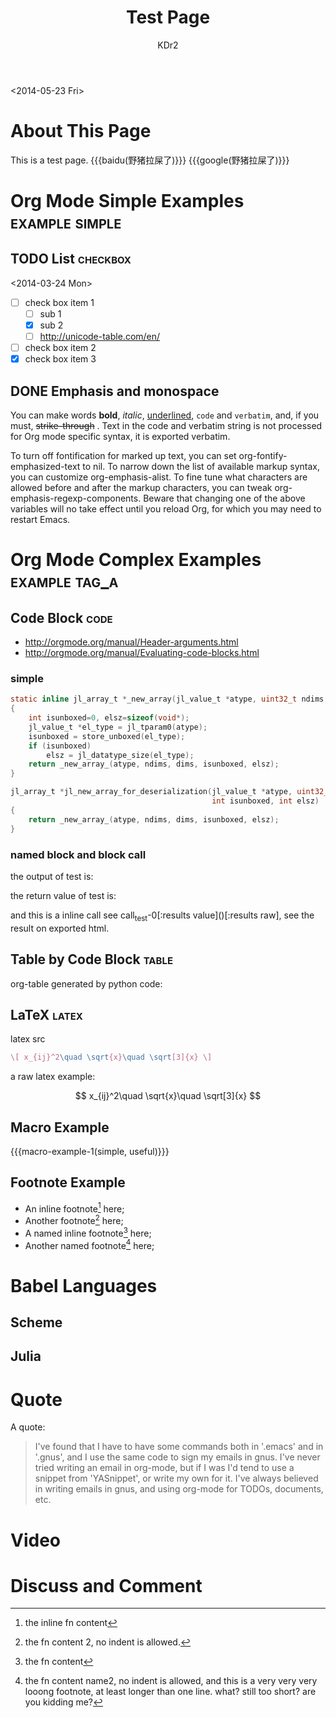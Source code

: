 # -*- mode: org; mode: auto-fill -*-
#+TITLE: Test Page
#+AUTHOR: KDr2

#+BEGIN: inc-file :file "common.inc.org"
#+END:

#+CALL: dynamic-header() :results raw
#+CALL: meta-keywords(kws='("Test" "OrgMode")) :results raw

#+BEGIN: inc-file :file "gad.inc.org"
#+END:

<2014-05-23 Fri>

* About This Page
  This is a test page.
  {{{baidu(野猪拉屎了)}}} {{{google(野猪拉屎了)}}}

* Org Mode Simple Examples                                   :example:simple:
** TODO List                                                       :checkbox:
   <2014-03-24 Mon>
    - [-] check box item 1
      - [ ] sub 1
      - [X] sub 2
      - [ ] http://unicode-table.com/en/
    - [ ] check box item 2
    - [X] check box item 3

** DONE Emphasis and monospace
   CLOSED: [2014-03-24 Mon 19:23]
   You can make words *bold*, /italic/, _underlined_, =code= and
   ~verbatim~, and, if you must, +strike-through+ . Text in the code
   and verbatim string is not processed for Org mode specific syntax,
   it is exported verbatim.

   To turn off fontification for marked up text, you can set
   org-fontify-emphasized-text to nil. To narrow down the list of
   available markup syntax, you can customize org-emphasis-alist. To
   fine tune what characters are allowed before and after the markup
   characters, you can tweak org-emphasis-regexp-components. Beware
   that changing one of the above variables will no take effect until
   you reload Org, for which you may need to restart Emacs.

* Org Mode Complex Examples                                   :example:tag_a:
** Code Block                                                          :code:
   - http://orgmode.org/manual/Header-arguments.html
   - http://orgmode.org/manual/Evaluating-code-blocks.html
*** simple
    #+BEGIN_SRC c
      static inline jl_array_t *_new_array(jl_value_t *atype, uint32_t ndims, size_t *dims)
      {
          int isunboxed=0, elsz=sizeof(void*);
          jl_value_t *el_type = jl_tparam0(atype);
          isunboxed = store_unboxed(el_type);
          if (isunboxed)
              elsz = jl_datatype_size(el_type);
          return _new_array_(atype, ndims, dims, isunboxed, elsz);
      }

      jl_array_t *jl_new_array_for_deserialization(jl_value_t *atype, uint32_t ndims, size_t *dims,
                                                   int isunboxed, int elsz)
      {
          return _new_array_(atype, ndims, dims, isunboxed, elsz);
      }

    #+END_SRC

    #+BEGIN_SRC python :exports results :results value raw
      print "abc"
      return 2**30
    #+END_SRC

*** named block and block call
  #+name: test-0
  #+BEGIN_SRC elisp :exports none
    (princ "OUTPUT-STRING")
    "RETURN-VALUE-STRING"
  #+END_SRC

  the output of test is:
  #+CALL: test-0[:results output]() :results raw

  the return value of test is:
  #+CALL: test-0[:results value]() :results raw

  and this is a inline call
  see call_test-0[:results value]()[:results raw], see the result on
  exported html.

  #+name: t1
  #+BEGIN_SRC elisp :results output raw :exports results
    (gen-table-test) ;; from gen-table.el
  #+END_SRC

  #+CALL: t1() :results raw

** Table by Code Block                                                :table:
   org-table generated by python code:
   #+BEGIN_SRC python :exports results :results table
     a = (1,2,"string, with, vert | and \\vert comma")
     b = (4,5,6)
     return (a,b)
   #+END_SRC

** LaTeX                                                              :latex:
  latex src
  #+BEGIN_SRC latex :exports both :results value raw replace
    \[ x_{ij}^2\quad \sqrt{x}\quad \sqrt[3]{x} \]
  #+END_SRC

  a raw latex example:

  \[ x_{ij}^2\quad \sqrt{x}\quad \sqrt[3]{x} \]

** Macro Example
#+MACRO: macro-example-1 This is a $1, $2 macro example

{{{macro-example-1(simple, useful)}}}

** Footnote Example
  - An inline footnote[fn::the inline fn content] here;
  - Another footnote[fn:1] here;
  - A named inline footnote[fn:name1:the fn content] here;
  - Another named footnote[fn:name2] here;

[fn:1] the fn content 2, no indent is allowed.
[fn:name2] the fn content name2, no indent is allowed, and this is a
very very very looong footnote, at least longer than one line. what?
still too short? are you kidding me?

* Babel Languages
** Scheme
   #+NAME: scheme-test
   #+BEGIN_SRC scheme :exports results :results value raw :colnames abc
     (display "Hello Scheme in OrgMode") "!!!!"
   #+END_SRC
** Julia
   #+BEGIN_SRC julia :results output :exports results
   print(1)
   #+END_SRC
* Quote
  A quote:
  #+BEGIN_QUOTE
  I've found that I have to have some commands both in '.emacs' and in
  '.gnus', and I use the same code to sign my emails in gnus. I've
  never tried writing an email in org-mode, but if I was I'd tend to
  use a snippet from 'YASnippet', or write my own for it. I've always
  believed in writing emails in gnus, and using org-mode for TODOs,
  documents, etc.
  #+END_QUOTE
* Video
  #+CALL: youtube(id="dVMEkMeXYY8") :results raw

#+BEGIN: inc-file :file "gad.inc.org"
#+END:

* Discuss and Comment
  #+INCLUDE: ../include/disqus.inc.org
